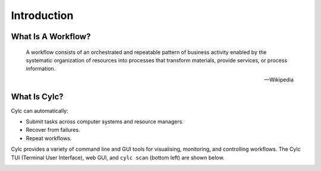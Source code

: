 .. _cylc-introduction:

Introduction
============

.. _cylc-what-is-a-workflow:

What Is A Workflow?
-------------------

.. epigraph::

   A workflow consists of an orchestrated and repeatable pattern of business
   activity enabled by the systematic organization of resources into processes
   that transform materials, provide services, or process information.

   -- Wikipedia

.. ifnotslides::

   In research, business and other fields we may need to repeat processes in
   the course of our work. At its simplest a workflow is a set of steps that
   must be followed in a particular order to achieve some end goal.

   We can represent each "step" in a workflow as a node in a graph, and the
   order with arrows between them.

.. nextslide::

.. digraph:: bakery
   :align: center

   "purchase ingredients" -> "make dough" -> "bake bread" -> "sell bread"
   "bake bread" -> "clean oven"
   "pre-heat oven" -> "bake bread"


.. _cylc-what-is-cylc:

What Is Cylc?
-------------

.. ifnotslides::

   Cylc (pronounced silk) is a workflow engine, a system that automatically
   executes tasks according to schedules and dependencies.

   In a Cylc workflow each step is a computational task that runs a script or
   application of some kind. Cylc runs each task as soon as it is appropriate
   to do so.

.. minicylc::
   :align: center
   :theme: demo

    a => b => c
    b => d => f
    e => f

.. nextslide::

Cylc can automatically:

- Submit tasks across computer systems and resource managers.
- Recover from failures.
- Repeat workflows.

.. ifnotslides::

   Cylc was originally developed at NIWA (The National Institute of Water and
   Atmospheric Research, New Zealand) for running their weather forecasting
   workflows. It is now developed by an international partnership including
   NIWA, the Met Office (UK), and members of the Unified Model Consortium.
   Though initially developed for meteorological purposes Cylc is a general
   purpose tool as applicable in business as it is in scientific research.

.. nextslide::

.. ifslides::

   * Originally developed at NIWA (New Zealand)
   * Now developed by an international partnership including the
     Met Office (UK).
   * General purpose tool as applicable in business as in
     scientific research.

.. nextslide::

Cylc provides a variety of command line and GUI tools for visualising,
monitoring, and controlling workflows. The Cylc TUI (Terminal
User Interface), web GUI, and ``cylc scan`` (bottom left) are shown below.

.. image:: /tutorial/img/cylc-tools.png
   :alt: A screenshot of several Cylc tools.

.. nextslide::

.. ifslides::

   :ref:`tutorial-cylc-graphing`
